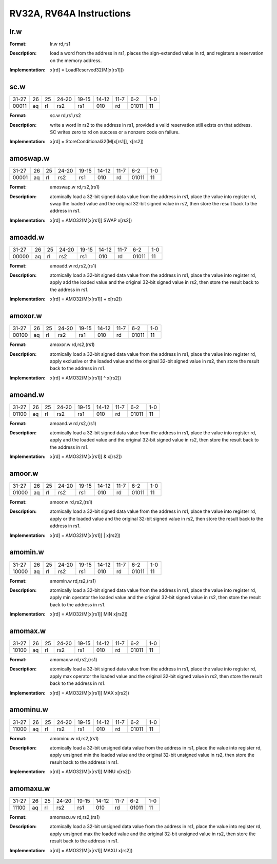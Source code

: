 RV32A, RV64A Instructions
=========================

lr.w
-----

.. tabularcolumns:: |c|c|c|c|c|c|c|c|
.. table::

  +-----+--+--+-----+-----+-----+-----+-----+---+
  |31-27|26|25|24-20|19-15|14-12|11-7 |6-2  |1-0|
  +-----+--+--+-----+-----+-----+-----+-----+---+
  |00010|aq|rl|   |00000|rs1  |010  |rd   |01011|11 |
  +-----+--+--+-----+-----+-----+-----+-----+---+



:Format:
  | lr.w       rd,rs1

:Description:
  | load a word from the address in rs1, places the sign-extended value in rd, and registers a reservation on the memory address.

:Implementation:
  | x[rd] = LoadReserved32(M[x[rs1]])


sc.w
-----

.. tabularcolumns:: |c|c|c|c|c|c|c|c|
.. table::

  +-----+--+--+-----+-----+-----+-----+-----+---+
  |31-27|26|25|24-20|19-15|14-12|11-7 |6-2  |1-0|
  +-----+--+--+-----+-----+-----+-----+-----+---+
  |00011|aq|rl|rs2  |rs1  |010  |rd   |01011|11 |
  +-----+--+--+-----+-----+-----+-----+-----+---+



:Format:
  | sc.w       rd,rs1,rs2

:Description:
  | write a word in rs2 to the address in rs1, provided a valid reservation still exists on that address.
  | SC writes zero to rd on success or a nonzero code on failure.

:Implementation:
  | x[rd] = StoreConditional32(M[x[rs1]], x[rs2])


amoswap.w
----------

.. tabularcolumns:: |c|c|c|c|c|c|c|c|
.. table::

  +-----+--+--+-----+-----+-----+-----+-----+---+
  |31-27|26|25|24-20|19-15|14-12|11-7 |6-2  |1-0|
  +-----+--+--+-----+-----+-----+-----+-----+---+
  |00001|aq|rl|rs2  |rs1  |010  |rd   |01011|11 |
  +-----+--+--+-----+-----+-----+-----+-----+---+



:Format:
  | amoswap.w  rd,rs2,(rs1)

:Description:
  | atomically load a 32-bit signed data value from the address in rs1, place the value into register rd, swap the loaded value and the original 32-bit signed value in rs2, then store the result back to the address in rs1.

:Implementation:
  | x[rd] = AMO32(M[x[rs1]] SWAP x[rs2])


amoadd.w
---------

.. tabularcolumns:: |c|c|c|c|c|c|c|c|
.. table::

  +-----+--+--+-----+-----+-----+-----+-----+---+
  |31-27|26|25|24-20|19-15|14-12|11-7 |6-2  |1-0|
  +-----+--+--+-----+-----+-----+-----+-----+---+
  |00000|aq|rl|rs2  |rs1  |010  |rd   |01011|11 |
  +-----+--+--+-----+-----+-----+-----+-----+---+



:Format:
  | amoadd.w   rd,rs2,(rs1)

:Description:
  | atomically load a 32-bit signed data value from the address in rs1, place the value into register rd, apply add the loaded value and the original 32-bit signed value in rs2, then store the result back to the address in rs1.

:Implementation:
  | x[rd] = AMO32(M[x[rs1]] + x[rs2])




amoxor.w
---------

.. tabularcolumns:: |c|c|c|c|c|c|c|c|
.. table::

  +-----+--+--+-----+-----+-----+-----+-----+---+
  |31-27|26|25|24-20|19-15|14-12|11-7 |6-2  |1-0|
  +-----+--+--+-----+-----+-----+-----+-----+---+
  |00100|aq|rl|rs2  |rs1  |010  |rd   |01011|11 |
  +-----+--+--+-----+-----+-----+-----+-----+---+



:Format:
  | amoxor.w   rd,rs2,(rs1)

:Description:
  | atomically load a 32-bit signed data value from the address in rs1, place the value into register rd, apply exclusive or the loaded value and the original 32-bit signed value in rs2, then store the result back to the address in rs1.
:Implementation:
  | x[rd] = AMO32(M[x[rs1]] ^ x[rs2])




amoand.w
---------

.. tabularcolumns:: |c|c|c|c|c|c|c|c|
.. table::

  +-----+--+--+-----+-----+-----+-----+-----+---+
  |31-27|26|25|24-20|19-15|14-12|11-7 |6-2  |1-0|
  +-----+--+--+-----+-----+-----+-----+-----+---+
  |01100|aq|rl|rs2  |rs1  |010  |rd   |01011|11 |
  +-----+--+--+-----+-----+-----+-----+-----+---+



:Format:
  | amoand.w   rd,rs2,(rs1)

:Description:
  | atomically load a 32-bit signed data value from the address in rs1, place the value into register rd, apply and the loaded value and the original 32-bit signed value in rs2, then store the result back to the address in rs1.

:Implementation:
  | x[rd] = AMO32(M[x[rs1]] & x[rs2])




amoor.w
--------

.. tabularcolumns:: |c|c|c|c|c|c|c|c|
.. table::

  +-----+--+--+-----+-----+-----+-----+-----+---+
  |31-27|26|25|24-20|19-15|14-12|11-7 |6-2  |1-0|
  +-----+--+--+-----+-----+-----+-----+-----+---+
  |01000|aq|rl|rs2  |rs1  |010  |rd   |01011|11 |
  +-----+--+--+-----+-----+-----+-----+-----+---+



:Format:
  | amoor.w    rd,rs2,(rs1)

:Description:
  | atomically load a 32-bit signed data value from the address in rs1, place the value into register rd, apply or the loaded value and the original 32-bit signed value in rs2, then store the result back to the address in rs1.

:Implementation:
  | x[rd] = AMO32(M[x[rs1]] | x[rs2])




amomin.w
---------

.. tabularcolumns:: |c|c|c|c|c|c|c|c|
.. table::

  +-----+--+--+-----+-----+-----+-----+-----+---+
  |31-27|26|25|24-20|19-15|14-12|11-7 |6-2  |1-0|
  +-----+--+--+-----+-----+-----+-----+-----+---+
  |10000|aq|rl|rs2  |rs1  |010  |rd   |01011|11 |
  +-----+--+--+-----+-----+-----+-----+-----+---+



:Format:
  | amomin.w   rd,rs2,(rs1)

:Description:
  | atomically load a 32-bit signed data value from the address in rs1, place the value into register rd, apply min operator the loaded value and the original 32-bit signed value in rs2, then store the result back to the address in rs1.

:Implementation:
  | x[rd] = AMO32(M[x[rs1]] MIN x[rs2])




amomax.w
---------

.. tabularcolumns:: |c|c|c|c|c|c|c|c|
.. table::

  +-----+--+--+-----+-----+-----+-----+-----+---+
  |31-27|26|25|24-20|19-15|14-12|11-7 |6-2  |1-0|
  +-----+--+--+-----+-----+-----+-----+-----+---+
  |10100|aq|rl|rs2  |rs1  |010  |rd   |01011|11 |
  +-----+--+--+-----+-----+-----+-----+-----+---+



:Format:
  | amomax.w   rd,rs2,(rs1)

:Description:
  | atomically load a 32-bit signed data value from the address in rs1, place the value into register rd, apply max operator the loaded value and the original 32-bit signed value in rs2, then store the result back to the address in rs1.

:Implementation:
  | x[rd] = AMO32(M[x[rs1]] MAX x[rs2])




amominu.w
----------

.. tabularcolumns:: |c|c|c|c|c|c|c|c|
.. table::

  +-----+--+--+-----+-----+-----+-----+-----+---+
  |31-27|26|25|24-20|19-15|14-12|11-7 |6-2  |1-0|
  +-----+--+--+-----+-----+-----+-----+-----+---+
  |11000|aq|rl|rs2  |rs1  |010  |rd   |01011|11 |
  +-----+--+--+-----+-----+-----+-----+-----+---+



:Format:
  | amominu.w  rd,rs2,(rs1)

:Description:
  | atomically load a 32-bit unsigned data value from the address in rs1, place the value into register rd, apply unsigned min the loaded value and the original 32-bit unsigned value in rs2, then store the result back to the address in rs1.

:Implementation:
  | x[rd] = AMO32(M[x[rs1]] MINU x[rs2])




amomaxu.w
----------

.. tabularcolumns:: |c|c|c|c|c|c|c|c|
.. table::

  +-----+--+--+-----+-----+-----+-----+-----+---+
  |31-27|26|25|24-20|19-15|14-12|11-7 |6-2  |1-0|
  +-----+--+--+-----+-----+-----+-----+-----+---+
  |11100|aq|rl|rs2  |rs1  |010  |rd   |01011|11 |
  +-----+--+--+-----+-----+-----+-----+-----+---+



:Format:
  | amomaxu.w  rd,rs2,(rs1)

:Description:
  | atomically load a 32-bit unsigned data value from the address in rs1, place the value into register rd, apply unsigned max the loaded value and the original 32-bit unsigned value in rs2, then store the result back to the address in rs1.

:Implementation:
  | x[rd] = AMO32(M[x[rs1]] MAXU x[rs2])
